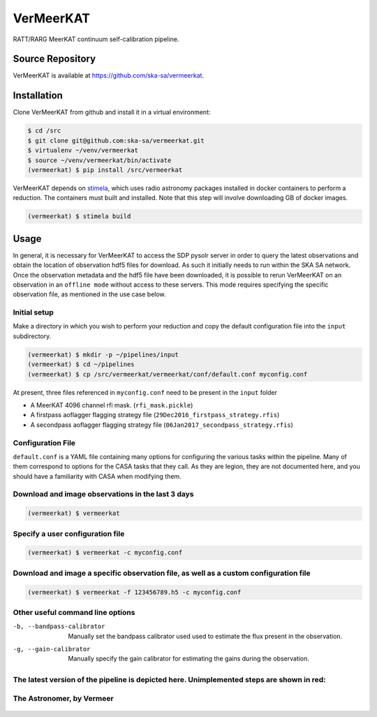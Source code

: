 VerMeerKAT
==========

RATT/RARG MeerKAT continuum self-calibration pipeline.

Source Repository
-----------------

VerMeerKAT is available at `<https://github.com/ska-sa/vermeerkat>`_.

Installation
------------

Clone VerMeerKAT from github and install it in a virtual environment:

.. code:: bash

    $ cd /src
    $ git clone git@github.com:ska-sa/vermeerkat.git
    $ virtualenv ~/venv/vermeerkat
    $ source ~/venv/vermeerkat/bin/activate
    (vermeerkat) $ pip install /src/vermeerkat

VerMeerKAT depends on stimela_, which uses radio astronomy packages
installed in docker containers to perform a reduction.
The containers must built and installed.
Note that this step will involve downloading GB of docker images.

.. code:: bash

    (vermeerkat) $ stimela build

Usage
-----

In general, it is necessary for VerMeerKAT to access the SDP pysolr server
in order to query the latest observations and obtain the location of
observation hdf5 files for download.
As such it initially needs to run within the SKA SA network.
Once the observation metadata and the hdf5 file have been downloaded,
it is possible to rerun VerMeerKAT on an observation in an ``offline mode``
without access to these servers.
This mode requires specifying the specific observation file, as mentioned
in the use case below.

Initial setup
~~~~~~~~~~~~~

Make a directory in which you wish to perform your reduction and copy the default
configuration file into the ``input`` subdirectory.

.. code:: bash

    (vermeerkat) $ mkdir -p ~/pipelines/input
    (vermeerkat) $ cd ~/pipelines
    (vermeerkat) $ cp /src/vermeerkat/vermeerkat/conf/default.conf myconfig.conf

At present, three files referenced in ``myconfig.conf`` need to be present in the ``input`` folder

* A MeerKAT 4096 channel rfi mask. (``rfi_mask.pickle``)
* A firstpass aoflagger flagging strategy file (``29Dec2016_firstpass_strategy.rfis``)
* A secondpass aoflagger flagging strategy file (``06Jan2017_secondpass_strategy.rfis``)

Configuration File
~~~~~~~~~~~~~~~~~~

``default.conf`` is a YAML file containing many options for configuring
the various tasks within the pipeline.
Many of them correspond to options for the CASA tasks that they call.
As they are legion, they are not documented here, and you should have a
familiarity with CASA when modifying them.

Download and image observations in the last 3 days
~~~~~~~~~~~~~~~~~~~~~~~~~~~~~~~~~~~~~~~~~~~~~~~~~~

.. code:: bash

    (vermeerkat) $ vermeerkat

Specify a user configuration file
~~~~~~~~~~~~~~~~~~~~~~~~~~~~~~~~~

.. code:: bash

    (vermeerkat) $ vermeerkat -c myconfig.conf

Download and image a specific observation file, as well as a custom configuration file
~~~~~~~~~~~~~~~~~~~~~~~~~~~~~~~~~~~~~~~~~~~~~~~~~~~~~~~~~~~~~~~~~~~~~~~~~~~~~~~~~~~~~~

.. code:: bash

    (vermeerkat) $ vermeerkat -f 123456789.h5 -c myconfig.conf

Other useful command line options
~~~~~~~~~~~~~~~~~~~~~~~~~~~~~~~~~


-b, --bandpass-calibrator   Manually set the bandpass calibrator used
                            used to estimate the flux present in the observation.

-g, --gain-calibrator       Manually specify the gain calibrator for estimating the
                            gains during the observation.




The latest version of the pipeline is depicted here. Unimplemented steps are shown in red:
~~~~~~~~~~~~~~~~~~~~~~~~~~~~~~~~~~~~~~~~~~~~~~~~~~~~~~~~~~~~~~~~~~~~~~~~~~~~~~~~~~~~~~~~~~

.. figure:: https://github.com/ska-sa/vermeerkat/blob/master/misc/Vermeerkat_flow.png
   :alt: Pipeline

The Astronomer, by Vermeer
~~~~~~~~~~~~~~~~~~~~~~~~~~

.. figure:: https://upload.wikimedia.org/wikipedia/commons/0/0e/Johannes_Vermeer_-_The_Astronomer_-_WGA24685.jpg
    :alt: The Astronomer
    :width: 500px
    :height: 500px
    :align: center

.. _stimela: https://github.com/SpheMakh/Stimela
.. _vermeerkat: https://github.com/ska-sa/vermeerkat